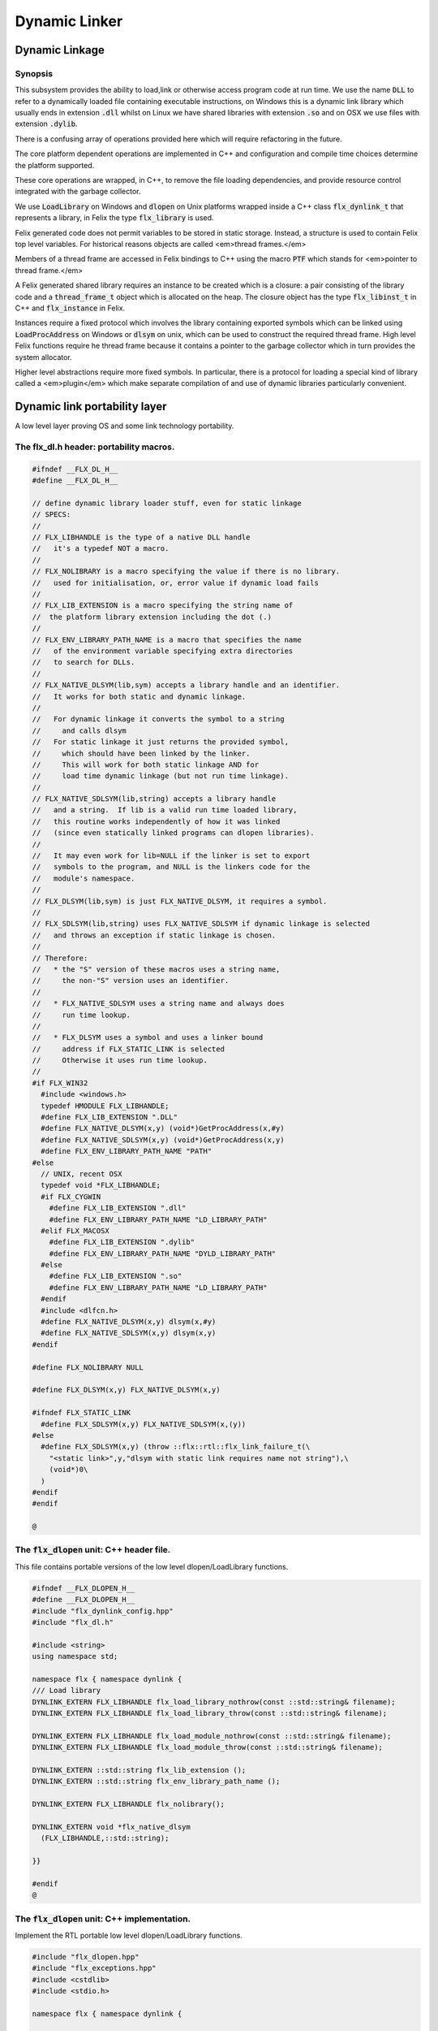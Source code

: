 
==============
Dynamic Linker
==============





Dynamic Linkage
===============


Synopsis
--------

This subsystem provides the ability to load,link or otherwise
access program code at run time. We use the name  :code:`DLL` to refer
to a dynamically loaded file containing executable instructions,
on Windows this is a dynamic link library which usually ends
in extension  :code:`.dll` whilst on Linux we have shared libraries
with extension  :code:`.so` and on OSX we use files with extension  :code:`.dylib`.

There is a confusing array of operations provided here which will
require refactoring in the future. 

The core platform dependent operations are implemented in C++
and configuration and compile time choices determine the
platform supported.

These core operations are wrapped, in C++, to remove the
file loading dependencies, and provide resource control
integrated with the garbage collector. 

We use  :code:`LoadLibrary` on Windows and  :code:`dlopen` on Unix platforms
wrapped inside a C++ class  :code:`flx_dynlink_t` that represents
a library, in Felix the type  :code:`flx_library` is used.

Felix generated code does not permit variables to be
stored in static storage. Instead, a structure is used
to contain Felix top level variables. For historical
reasons objects are called <em>thread frames.</em>

Members of a thread frame are accessed in Felix bindings
to C++ using the macro  :code:`PTF` which stands for <em>pointer
to thread frame.</em>

A Felix generated shared library requires an instance to be 
created which is a closure: a pair consisting of the library code
and a  :code:`thread_frame_t` object which is allocated on the heap.
The closure object has the type  :code:`flx_libinst_t` in C++
and  :code:`flx_instance` in Felix.

Instances require a fixed protocol which involves
the library containing exported symbols which can
be linked using  :code:`LoadProcAddress` on Windows
or  :code:`dlsym` on unix, which can be used to construct
the required thread frame. High level Felix functions
require he thread frame because it contains a pointer
to the garbage collector which in turn provides the
system allocator.

Higher level abstractions require more fixed
symbols. In particular, there is a protocol
for loading a special kind of library 
called a <em>plugin</em> which make separate
compilation of and use of dynamic libraries
particularly convenient.


Dynamic link portability layer
==============================

A low level layer proving OS and some link technology
portability.

The flx_dl.h header: portability macros.
----------------------------------------


.. code-block:: c

   #ifndef __FLX_DL_H__
   #define __FLX_DL_H__
   
   // define dynamic library loader stuff, even for static linkage
   // SPECS:
   //
   // FLX_LIBHANDLE is the type of a native DLL handle
   //   it's a typedef NOT a macro.
   //
   // FLX_NOLIBRARY is a macro specifying the value if there is no library.
   //   used for initialisation, or, error value if dynamic load fails
   //
   // FLX_LIB_EXTENSION is a macro specifying the string name of
   //  the platform library extension including the dot (.)
   //
   // FLX_ENV_LIBRARY_PATH_NAME is a macro that specifies the name
   //   of the environment variable specifying extra directories
   //   to search for DLLs.
   //
   // FLX_NATIVE_DLSYM(lib,sym) accepts a library handle and an identifier.
   //   It works for both static and dynamic linkage.
   //
   //   For dynamic linkage it converts the symbol to a string
   //     and calls dlsym
   //   For static linkage it just returns the provided symbol,
   //     which should have been linked by the linker.
   //     This will work for both static linkage AND for
   //     load time dynamic linkage (but not run time linkage).
   //
   // FLX_NATIVE_SDLSYM(lib,string) accepts a library handle
   //   and a string.  If lib is a valid run time loaded library,
   //   this routine works independently of how it was linked
   //   (since even statically linked programs can dlopen libraries).
   //
   //   It may even work for lib=NULL if the linker is set to export
   //   symbols to the program, and NULL is the linkers code for the
   //   module's namespace.
   //
   // FLX_DLSYM(lib,sym) is just FLX_NATIVE_DLSYM, it requires a symbol.
   //
   // FLX_SDLSYM(lib,string) uses FLX_NATIVE_SDLSYM if dynamic linkage is selected 
   //   and throws an exception if static linkage is chosen.
   //
   // Therefore: 
   //   * the "S" version of these macros uses a string name,
   //     the non-"S" version uses an identifier.
   //
   //   * FLX_NATIVE_SDLSYM uses a string name and always does
   //     run time lookup.
   //
   //   * FLX_DLSYM uses a symbol and uses a linker bound
   //     address if FLX_STATIC_LINK is selected
   //     Otherwise it uses run time lookup.
   //
   #if FLX_WIN32
     #include <windows.h>
     typedef HMODULE FLX_LIBHANDLE;
     #define FLX_LIB_EXTENSION ".DLL"
     #define FLX_NATIVE_DLSYM(x,y) (void*)GetProcAddress(x,#y)
     #define FLX_NATIVE_SDLSYM(x,y) (void*)GetProcAddress(x,y)
     #define FLX_ENV_LIBRARY_PATH_NAME "PATH"
   #else
     // UNIX, recent OSX
     typedef void *FLX_LIBHANDLE;
     #if FLX_CYGWIN
       #define FLX_LIB_EXTENSION ".dll"
       #define FLX_ENV_LIBRARY_PATH_NAME "LD_LIBRARY_PATH"
     #elif FLX_MACOSX
       #define FLX_LIB_EXTENSION ".dylib"
       #define FLX_ENV_LIBRARY_PATH_NAME "DYLD_LIBRARY_PATH"
     #else
       #define FLX_LIB_EXTENSION ".so"
       #define FLX_ENV_LIBRARY_PATH_NAME "LD_LIBRARY_PATH"
     #endif
     #include <dlfcn.h>
     #define FLX_NATIVE_DLSYM(x,y) dlsym(x,#y)
     #define FLX_NATIVE_SDLSYM(x,y) dlsym(x,y)
   #endif
   
   #define FLX_NOLIBRARY NULL
   
   #define FLX_DLSYM(x,y) FLX_NATIVE_DLSYM(x,y)
   
   #ifndef FLX_STATIC_LINK
     #define FLX_SDLSYM(x,y) FLX_NATIVE_SDLSYM(x,(y))
   #else
     #define FLX_SDLSYM(x,y) (throw ::flx::rtl::flx_link_failure_t(\
       "<static link>",y,"dlsym with static link requires name not string"),\
       (void*)0\
     )
   #endif
   #endif
   
   @
   
   

The  :code:`flx_dlopen` unit: C++ header file.
----------------------------------------------

This file contains portable versions of the low
level dlopen/LoadLibrary functions.


.. code-block:: cpp

   #ifndef __FLX_DLOPEN_H__
   #define __FLX_DLOPEN_H__
   #include "flx_dynlink_config.hpp"
   #include "flx_dl.h"
   
   #include <string>
   using namespace std;
   
   namespace flx { namespace dynlink {
   /// Load library
   DYNLINK_EXTERN FLX_LIBHANDLE flx_load_library_nothrow(const ::std::string& filename);
   DYNLINK_EXTERN FLX_LIBHANDLE flx_load_library_throw(const ::std::string& filename);
   
   DYNLINK_EXTERN FLX_LIBHANDLE flx_load_module_nothrow(const ::std::string& filename); 
   DYNLINK_EXTERN FLX_LIBHANDLE flx_load_module_throw(const ::std::string& filename); 
   
   DYNLINK_EXTERN ::std::string flx_lib_extension ();
   DYNLINK_EXTERN ::std::string flx_env_library_path_name ();
   
   DYNLINK_EXTERN FLX_LIBHANDLE flx_nolibrary();
   
   DYNLINK_EXTERN void *flx_native_dlsym
     (FLX_LIBHANDLE,::std::string);
   
   }}
   
   #endif
   @
   

The  :code:`flx_dlopen` unit: C++ implementation.
-------------------------------------------------

Implement the RTL portable low level dlopen/LoadLibrary functions.

.. code-block:: cpp

   #include "flx_dlopen.hpp"
   #include "flx_exceptions.hpp"
   #include <cstdlib>
   #include <stdio.h>
   
   namespace flx { namespace dynlink {
   
   FLX_LIBHANDLE
   flx_load_library_nothrow(const std::string& filename)
   {
     FLX_LIBHANDLE library = FLX_NOLIBRARY;
     if (::std::getenv("FLX_SHELL_ECHO")!=(char*)0)
       fprintf(stderr,"[load_library] %s\n", filename.c_str());
   #if FLX_WIN32
     // stop windows showing err dialogues, ignoring error code.
     (void)SetErrorMode(SEM_NOOPENFILEERRORBOX);
     library = LoadLibrary(filename.c_str());
   #else
       library = dlopen(filename.c_str(),RTLD_NOW | RTLD_LOCAL);
   #endif
     return library;
   }
   
   FLX_LIBHANDLE
   flx_load_library_throw(const ::std::string& filename)
   {
     FLX_LIBHANDLE library = flx_load_library_nothrow(filename);
     if(library == FLX_NOLIBRARY)
       throw ::flx::rtl::flx_link_failure_t(filename,"LoadLibrary/dlopen","Cannot find dll/shared library");
     return library;
   }
   
   FLX_LIBHANDLE
   flx_load_module_nothrow(const ::std::string& filename)
   {
     return flx_load_library_nothrow(filename + FLX_LIB_EXTENSION);
   }
   
   FLX_LIBHANDLE
   flx_load_module_throw(const ::std::string& filename)
   {
     return flx_load_library_throw(filename + FLX_LIB_EXTENSION);
   }
   
   ::std::string flx_lib_extension () { return FLX_LIB_EXTENSION; }
   ::std::string flx_env_library_path_name () { return FLX_ENV_LIBRARY_PATH_NAME; }
   
   FLX_LIBHANDLE flx_nolibrary() { return FLX_NOLIBRARY; }
   
   void *flx_native_dlsym(FLX_LIBHANDLE lib, ::std::string symname)
   {
     return FLX_NATIVE_DLSYM(lib,symname.c_str());
   }
   
   }} // namespaces
   @
   

Felix level dynamic loader system
=================================

This is a higher level loader which is primarily designed
for loading Felix programs machined as libraries, but it can
also be used for high level libraries such as plugins.

The core concept is based on Windows 3.1, in which the library
is read only program code, and requires an data frame to
execute. Unlike C style libraries, mutable data is not permitted
in libraries. Instead, the library must provide a function to
create a heap allocated data frame to store global data.

Hence, after loading, one or more instances of the library
can be created by combining the code API with a data frame.
Felix calls this data frame the <em>thread frame</em>.

Since each client of a library create their own instance
of the library, the global variables of the client do
not interfere.

The type  :code:`flx_dynlink_t` represents a library, whereas
the type  :code:`flx_libinst_t` represents a pair consisting
of the library together with a data frame. This provides
a single entity from which to dispatch function calls
which may interact by per instance data without clobbering
an independent client's use of the library.

Except in special circumstances Felix demands all code
be reentrant and in particular mutable global variables
are not allowed at the C level.

The special circumstances are dictated by poor quality
API's including Posix signals and of course the 
notorious  :code:`errno`.


.. code-block:: cpp

   #ifndef __FLX_DYNLINK_H__
   #define __FLX_DYNLINK_H__
   #include "flx_rtl.hpp"
   #include "flx_gc.hpp"
   #include "flx_dl.h"
   #include "flx_dlopen.hpp"
   #include "flx_exceptions.hpp"
   #include "flx_continuation.hpp"
   
   #include <string>
   
   namespace flx { namespace dynlink {
   
   struct DYNLINK_EXTERN flx_dynlink_t;
   struct DYNLINK_EXTERN flx_libinst_t;
   
   
   /// frame creators.
   typedef void *(*thread_frame_creator_t)
   (
     ::flx::gc::generic::gc_profile_t*
   );
   
   /// library initialisation routine.
   typedef ::flx::rtl::con_t *(*start_t)
   (
     void*,
     int,
     char **,
     FILE*,
     FILE*,
     FILE*
   
   );
   
   typedef ::flx::rtl::con_t *(*main_t)(void*);
   
   /// dynamic object loader.
   struct DYNLINK_EXTERN flx_dynlink_t
   {
     // filename of library used for dynamic linkage
     ::std::string filename;
   
     // modulename of library
     // usually filename without path prefix or extension
     ::std::string modulename;
   
     // OS specific handle refering to the library if one is loaded
     // undefine otherwise
     FLX_LIBHANDLE library;
   
     // Felix specific entry point used to create thread frame.
     // Typically this function allocates the thread frame as a C++
     // object, calling its contructor.
     // A library together with a thread frame is known as an instance
     // of the library.
     thread_frame_creator_t thread_frame_creator;
   
     // Felix specific entry point used to initialise thread frame
     // Morally equivalent to the body of a C++ constructor,
     // this calls the libraries initialisation routine.
     // If the library is meant to be a program, this routine
     // often contains the program code.
     start_t start_sym;
   
     // A separate mainline, morally equivalent to C main() function.
     // Intended to be called after the start routine has completed.
     main_t main_sym;
   
     // Allow a default initialised default object refering to no library.
     flx_dynlink_t(bool debug);
   
     // set static link data into an empty dynlink object.
     void static_link(
       ::std::string modulename,
       thread_frame_creator_t thread_frame_creator,
       start_t start_sym,
       main_t main_sym);
   
   
     // initialise for static link
     // equivalent to default object followed by call to static_link method
     flx_dynlink_t(
       ::std::string modulename,
       thread_frame_creator_t thread_frame_creator,
       start_t start_sym,
       main_t main_sym,
       bool debug
     ) throw(::flx::rtl::flx_link_failure_t);
   
     // dynamic link library from filename and module name
     void dynamic_link_with_modulename(
        const ::std::string& filename, 
        const ::std::string& modulename) throw(::flx::rtl::flx_link_failure_t);
   
     // With this variant the module name is calculated from the filename.
     void dynamic_link(const ::std::string& filename) throw(::flx::rtl::flx_link_failure_t);
   
     virtual ~flx_dynlink_t();
   
     bool debug;
   
   
   private:
     void unlink(); // implementation of destructor only
     flx_dynlink_t(flx_dynlink_t const&); // uncopyable
     void operator=(flx_dynlink_t const&); // uncopyable
   };
   
   /// Thread Frame Initialisation.
   
   struct DYNLINK_EXTERN flx_libinst_t
   {
     void *thread_frame;
     ::flx::rtl::con_t *start_proc;
     ::flx::rtl::con_t *main_proc;
     flx_dynlink_t *lib;
     ::flx::gc::generic::gc_profile_t *gcp;
     bool debug;
   
     void create
     (
       flx_dynlink_t *lib_a,
       ::flx::gc::generic::gc_profile_t *gcp_a,
       int argc,
       char **argv,
       FILE *stdin_,
       FILE *stdout_,
       FILE *stderr_,
       bool debug_
     );
   
     void destroy ();
   
     ::flx::rtl::con_t *bind_proc(void *fn, void *data);
     virtual ~flx_libinst_t();
     flx_libinst_t(bool debug);
   
   private:
     flx_libinst_t(flx_libinst_t const&);
     void operator=(flx_libinst_t const&);
   };
   
   DYNLINK_EXTERN extern ::flx::gc::generic::gc_shape_t flx_dynlink_ptr_map;
   DYNLINK_EXTERN extern ::flx::gc::generic::gc_shape_t flx_libinst_ptr_map;
   
   }} // namespaces
   #endif
   

The  :code:`flx_dynlink` unit:  :code:`flx_dynlink_t` class implementation.
---------------------------------------------------------------------------


.. code-block:: cpp

   #include "flx_dynlink.hpp"
   #include "flx_strutil.hpp"
   #include <stdio.h>
   #include <cstring>
   #include <cstdlib>
   #include <stddef.h>
   
   namespace flx { namespace dynlink {
   
   flx_dynlink_t::flx_dynlink_t(flx_dynlink_t const&) {} // no copy hack
   void flx_dynlink_t::operator=(flx_dynlink_t const&) {} // no copy hack
   
   flx_dynlink_t::flx_dynlink_t(bool debug_):
     filename(""),
     modulename(""),
     library(0),
     thread_frame_creator(NULL),
     start_sym(NULL),
     main_sym(NULL),
     debug(debug_)
   {}
   
   flx_dynlink_t::flx_dynlink_t(
     ::std::string modulename_a,
     thread_frame_creator_t thread_frame_creator,
     start_t start_sym,
     main_t main_sym, 
     bool debug_
     ) throw(::flx::rtl::flx_link_failure_t)
   :
     modulename (modulename_a),
     library(0),
     thread_frame_creator(thread_frame_creator),
     start_sym(start_sym),
     main_sym(main_sym),
     debug(debug_)
   {
     if(!thread_frame_creator)
       throw ::flx::rtl::flx_link_failure_t("<static link>","dlsym","create_thread_frame");
   
     if(!start_sym)
       throw ::flx::rtl::flx_link_failure_t("<static link>","dlsym","flx_start");
   }
   
   void flx_dynlink_t::static_link (
     ::std::string modulename,
     thread_frame_creator_t thread_frame_creator,
     start_t start_sym,
     main_t main_sym
   )
   {
     this->modulename = modulename;
     this->thread_frame_creator = thread_frame_creator;
     this->start_sym = start_sym;
     this->main_sym = main_sym;
   }
   
   
   void flx_dynlink_t::dynamic_link_with_modulename(const ::std::string& filename_a, const ::std::string& modulename_a) throw(::flx::rtl::flx_link_failure_t)
   {
     filename = filename_a;
     modulename = modulename_a;
     library = flx_load_library_throw(filename);
     //fprintf(stderr,"File %s dlopened at %p ok\n",fname.c_str(),library);
   
     thread_frame_creator = (thread_frame_creator_t)
       FLX_NATIVE_SDLSYM(library,(modulename+"_create_thread_frame").c_str());
     if(!thread_frame_creator)
       throw ::flx::rtl::flx_link_failure_t(filename,"dlsym",modulename+"_create_thread_frame");
   
     if (debug)
       fprintf(stderr,"[dynlink:dynamic_link] Thread frame creator found at %p\n",thread_frame_creator);
   
     start_sym = (start_t)FLX_NATIVE_SDLSYM(library,(modulename+"_flx_start").c_str());
     if (debug)
       fprintf(stderr,"[dynlink:dynamic_link] Start symbol = %p\n",start_sym);
     if(!start_sym)
       throw ::flx::rtl::flx_link_failure_t(filename,"dlsym",modulename+"_flx_start");
   
     main_sym = (main_t)FLX_NATIVE_SDLSYM(library,"flx_main");
   
     if(debug) 
       fprintf(stderr,"[dynlink:dynamic_link] main symbol = %p\n",main_sym);
   
   }
   
   void flx_dynlink_t::dynamic_link(const ::std::string& filename_a) throw(::flx::rtl::flx_link_failure_t)
   {
     string mname = ::flx::rtl::strutil::filename_to_modulename (filename_a);
     dynamic_link_with_modulename(filename_a,mname);
   }
   
   // dont actually unload libraries
   // it doesn't work right in C/C++
   // can leave dangling references
   // impossible to manage properly
   void flx_dynlink_t::unlink()
   {
       //fprintf(stderr,"closing library\n");
   //#if FLX_WIN32 || FLX_CYGWIN
   #if FLX_WIN32
       //FreeLibrary(library);
   #else
       //dlclose(library);
   #endif
   }
   
   flx_dynlink_t::~flx_dynlink_t() { 
     // fprintf(stderr, "Library %p of module '%s' file '%s' destroyed\n", this, 
     // modulename.c_str(), filename.c_str()
     // ); 
   }
   @
   

The  :code:`flx_dynlink` unit:  :code:`flx_libinst_t` class implementation.
---------------------------------------------------------------------------


.. code-block:: cpp

   
   // ************************************************
   // libinst
   // ************************************************
   
   flx_libinst_t::~flx_libinst_t() {
     // fprintf(stderr, "Library instance %p of library %p destroyed\n",this,lib);
   }
   flx_libinst_t::flx_libinst_t(bool debug_) :
     thread_frame (NULL),
     start_proc (NULL),
     main_proc (NULL),
     lib (NULL),
     gcp(NULL),
     debug(debug_)
   {}
   
   flx_libinst_t::flx_libinst_t(flx_libinst_t const&){}
   void flx_libinst_t::operator=(flx_libinst_t const&){}
   
   void flx_libinst_t::create
   (
     flx_dynlink_t *lib_a,
     flx::gc::generic::gc_profile_t *gcp_a,
     int argc,
     char **argv,
     FILE *stdin_,
     FILE *stdout_,
     FILE *stderr_,
     bool debug_
   )
   {
     lib = lib_a;
     gcp = gcp_a;
     debug = debug_;
     if (debug)
       fprintf(stderr,"[libinst:create] Creating instance for library %p->'%s'\n",lib, lib->filename.c_str());
     if (debug)
       fprintf(stderr, "[libinst:create] Creating thread frame\n");
     thread_frame = lib->thread_frame_creator( gcp);
     if (debug)
       fprintf(stderr, "[libinst:create] thread frame CREATED %p\n", thread_frame);
     if (debug)
       fprintf(stderr, "[libinst:create] CREATING start_proc by running start_sym %p\n", lib->start_sym);
     try {
       start_proc = lib->start_sym(thread_frame, argc, argv, stdin_,stdout_,stderr_);
     }
     catch (::flx::rtl::con_t *p) {
       if (debug)
       fprintf(stderr, 
          "[lininst::create] setting start_proc to continuation %p thrown by start_sym %p\n",
          p,lib->start_sym);
       start_proc = p;
     }
   
     if (debug)
       fprintf(stderr, "[libinst:create] start_proc CREATED %p\n", start_proc);
     if (debug)
       fprintf(stderr, "[libinst:create] CREATING main_proc by running main_sym %p\n", lib->main_sym);
     main_proc = lib->main_sym?lib->main_sym(thread_frame):0;
     if (debug)
       fprintf(stderr, "[libinst:create] main_proc CREATED %p\n", main_proc);
   }
   
   ::flx::rtl::con_t *flx_libinst_t::bind_proc(void *fn, void *data) {
     typedef ::flx::rtl::con_t *(*binder_t)(void *,void*);
     return ((binder_t)fn)(thread_frame,data);
   }
   
   // ********************************************************
   // OFFSETS for flx_dynlink_t
   // ********************************************************
   FLX_FINALISER(flx_dynlink_t)
   ::flx::gc::generic::gc_shape_t flx_dynlink_ptr_map = {
     NULL,
     "dynlink::flx_dynlink_t",
     1,sizeof(flx_dynlink_t),
     flx_dynlink_t_finaliser, 
     0, // fcops 
     0, // private data
     0, // scanner
     ::flx::gc::generic::tblit<flx_dynlink_t>, // encoder
     ::flx::gc::generic::tunblit<flx_dynlink_t>,  // decoder
     ::flx::gc::generic::gc_flags_default, // flags
     0UL, 0UL
   };
   
   
   // ********************************************************
   // OFFSETS for flx_libinst 
   // ********************************************************
   static const std::size_t flx_libinst_offsets[4]={
       offsetof(flx_libinst_t,thread_frame),
       offsetof(flx_libinst_t,start_proc),
       offsetof(flx_libinst_t,main_proc),
       offsetof(flx_libinst_t,lib)
   };
   FLX_FINALISER(flx_libinst_t)
   static ::flx::gc::generic::offset_data_t const flx_libinst_offset_data = { 4, flx_libinst_offsets };
   ::flx::gc::generic::gc_shape_t flx_libinst_ptr_map = {
     &flx_dynlink_ptr_map,
     "dynlink::flx_libinst",
     1,sizeof(flx_libinst_t),
     flx_libinst_t_finaliser, 
     0, // fcops
     &flx_libinst_offset_data,
     ::flx::gc::generic::scan_by_offsets,
     ::flx::gc::generic::tblit<flx_libinst_t>,::flx::gc::generic::tunblit<flx_libinst_t>, 
     ::flx::gc::generic::gc_flags_default,
     0UL, 0UL
   };
   
   }} // namespaces
   @
   

The dynamic link library binding  :code:`Dynlink`
=================================================


.. code-block:: felix

   class Dynlink
   {

C++ support package.
--------------------


.. code-block:: felix

     requires package "flx_dynlink";
   

Error handling.
---------------

The current version of the library requires dynamic link attempts
to succeed. If they fail an exception is thrown which aborts
the program unless specifically caught. In future, we may
provide an interface based on option types which enforces
user level error checking as well.

.. code-block:: felix

     //$ Exception thrown if dynamic linkage fails.
     type flx_link_failure_t = "::flx::rtl::flx_link_failure_t";
   
     //$ Constructor for dynamic linkage exception.
     ctor flx_link_failure_t : string * string * string = "::flx::rtl::flx_link_failure_t($1,$2,$3)";
   
     //$ Extractors.
     fun filename : flx_link_failure_t -> string = "$1.filename";
     fun operation : flx_link_failure_t -> string = "$1.operation";
     fun what : flx_link_failure_t -> string = "$1.what";
   
     //$ Delete returned exception.
     proc delete : cptr[flx_link_failure_t] = "delete $1;";
   
     //$ This doesn't belong here but it will do for now
     fun get_debug_driver_flag : 1 -> bool = "PTF gcp->debug_driver" requires property "needs_gc"; 
   

Library handle  :code:`flx_library`
-----------------------------------

A platform independent handle which can refer to a dynamic
link library object. Operations in this category are universal
and apply to all dynamic link libraries, whether or not they
were generated by Felix.

.. code-block:: felix

     //$ Type of a DLL (dynamic link library) object.
     _gc_pointer type flx_library = "::flx::dynlink::flx_dynlink_t*";
   

Constructor for  :code:`flx_library</code>: <code>create_library_handle`
------------------------------------------------------------------------

The constructor makes an unpopulated library handle
not associated with any particular DLL.

.. code-block:: felix

     //$ Create a fresh DLL object.
     fun create_library_handle: bool ->flx_library=
       "new(*PTF gcp, ::flx::dynlink::flx_dynlink_ptr_map, false) ::flx::dynlink::flx_dynlink_t($1)";
   

Load a library  :code:`dlopen`
------------------------------

This procedure associates a library handle with a particular
file name and also attempts to load the library.

.. code-block:: felix

     //$ Link a DLL using given filename.
     //$ May throw flx_link_failure_t.
     proc dlopen:flx_library * string = "$1->dynamic_link($2);";
   
     //$ Link a DLL using given filename and modulename.
     //$ May throw flx_link_failure_t.
     proc modopen:flx_library * string * string = 
       "$1->dynamic_link_with_modulename($2, $3);"
     ;
   
      //$ Link static 
     proc set_entry_points : flx_library * string * address * address =
       "$1->static_link($2,(::flx::dynlink::thread_frame_creator_t)$3, (::flx::dynlink::start_t)$4, NULL);"
     ;
   

Load a library from registry  :code:`regopen`
---------------------------------------------

Given a registry, simulate dynamic linkage.

.. code-block:: felix

     typedef module_dictionary_t = StrDict::strdict[address];
     typedef registry_t = StrDict::strdict[module_dictionary_t];
     fun get_module_registry_address_address: 1 -> &&registry_t = 
       "(void****)(void*)&(PTF gcp->collector->module_registry)"
       requires property "needs_gc";
   
     // severe hackery: if the registry isn't initialised,
     // create one, store its address in the GC object, and make
     // it a root so the GC scans it: the GC isn't owned by itself,
     // but the registry is owned by the GC.
     gen get_module_registry  () :registry_t = {
       var ppregistry : &&registry_t = #get_module_registry_address_address;
       var pregistry : &registry_t = *ppregistry;
       if C_hack::isNULL (pregistry) do
         pregistry = new (StrDict::strdict[module_dictionary_t] ());
         ppregistry <- pregistry;
         Gc::add_root (C_hack::cast[address] (pregistry));
       done
       return *pregistry;
     }
   
     noinline proc regopen (registry:registry_t) (lib:flx_library, modulename:string)
     {
        //println$ "regopen " + modulename;
        var mod = StrDict::get registry modulename;
        match mod with
        | #None => 
          //println$ "Not in registry, using dlopen for " + modulename;
          modopen$ lib, modulename+#Filename::dynamic_library_extension, modulename;
        | Some dict =>
          //println$ "Found module "+modulename+" in registry"; 
          var tfc = dict.get_dflt (modulename+"_create_thread_frame", NULL);
          //println$ "Thread frame creator = " + str tfc;
          if tfc == NULL do
            raise$ flx_link_failure_t(modulename,"regopen","Cannot find symbol " + modulename+"_create_thread_frame in module registry for " + modulename);
          done
          var start_sym = dict.get_dflt (modulename+"_flx_start",NULL);
          if start_sym == NULL do
            raise$ flx_link_failure_t(modulename,"regopen","Cannot find symbol " + modulename+"_flx_start in module registry for "+modulename);
          done
          //println$ "Start symbol = " + str start_sym;
          set_entry_points$ lib,modulename,tfc, start_sym;
        endmatch;
     }
   

Get the filename associated with a library handle:  :code:`filename`
--------------------------------------------------------------------


.. code-block:: felix

     //$ Get the filename of a DLL.
     fun filename : flx_library -> string = "$1->filename";
   
     //$ Get the modulename of a DLL.
     fun modulename : flx_library -> string = "$1->modulename";
   
     //$ Get the threadframe creator function
     fun get_thread_frame_creator_as_address: flx_library -> address  = "(void*)$1->thread_frame_creator";
   
     //$ Get start function
     fun get_start_as_address: flx_library -> address  = "(void*)$1->start_sym";
   
     noinline proc add_symbol  (modulename:string, symbolname:string, adr:address)
     {
        //println$ "add symbol " + symbolname + " to module " + modulename+ " value " + str adr;
        var registry = #Dynlink::get_module_registry;
        var mod = #{
          match get registry modulename with
          | #None =>
             var mod = #strdict[address];
             add registry modulename mod;
             return mod;
          | Some dict => return dict;
          endmatch;
        };
        mod.add symbolname adr;
     }
   
   

Unlink a dll :  :code:`dlclose`.
--------------------------------

This routine reduces the reference count of a library handle
by one, and if it drops to zero unloads the library at the
OS level.

References counts are increase by one when instances are created.
The initial  :code:`dlopen` sets the reference count to 1.

Unlinking clears the association of the handle with the filename
and tells the platform linker to unlink the library.
However this does not necessarily unload the library because
the platform linker may also reference count the library,
and the user may link the same DLL twice using distinct
library handles.

Because of the badly designed structure of C programs,
unloading a library physically is not safe and cannot
be made safe. Even with tight control of library code
generation, it is very hard to ensure there are no references
left to a library. References include pointers to functions,
vtables, rtti objects, strings, other constants, and sometimes
even variables.

.. code-block:: felix

     //$ Unlink a DLL.
     //$ Unsafe! Use with extreme caution.
     //$ May cause pointers into the DLL code segment to dangle.
     proc dlclose:flx_library = "$1->unlink();";
   

Get the address of an exported symbol:  :code:`dlsym`
-----------------------------------------------------

This routine takes a library and a string argument
and tries to find the value associated with the string
in the library symbol table, using  :code:`GetProcAddress`
on Windows or  :code:`dlsym` on Unix. This action is independent
of whether the calling program was linked dynamically
or statically.

For functions, this operator returns a function
pointer. For variables, it returns the address of the variable.
DO not forget the extra dereference requires if the variable
is itself a pointer.

.. code-block:: felix

     //$ Find raw address of a symbol in a DLL.
     //$ This function now ALWAYS does a dlsym
     //$ (or Windows equivalent)
     //$ even for static linkage: after all 
     //$ statically linked executables can still
     //$ load DLLs at run time.
     fun raw_dlsym:flx_library * string->address =
         "FLX_NATIVE_SDLSYM($1->library,$2.c_str())";
   
     noinline fun find_sym(lib:flx_library, sym:string) : address =
     {
       if lib.filename == "" do
         var reg = #get_module_registry;
         match reg.get lib.modulename with
         | #None => return NULL;
         | Some dict =>
           match dict.get sym with
           | #None => return NULL;
           | Some sym => return sym;
           endmatch;
         endmatch; 
       else 
         return raw_dlsym (lib,sym);
       done
     }
   

Library instance type  :code:`flx_instance`
-------------------------------------------

A library instance is a closure consisting of the
library code, represent by a library handle, 
together with a pointer to an instance of the
libraries thread frame. Operations in this category
only work with Felix generated library objects.

.. code-block:: felix

     //$ Type of a DLL (dynamic link library) instance.
     //$ Conceptually this is a pair consisting of
     //$ a library object and a global data frame object.
     _gc_pointer type flx_instance = "::flx::dynlink::flx_libinst_t*";
   

Library instance constructor  :code:`create_instance_handle`
------------------------------------------------------------

Create a new library instance handle unassociated with any
library or thread frame.

.. code-block:: felix

     //$ Create a fresh DLL instance object.
     fun create_instance_handle: bool->flx_instance=
       "new(*PTF gcp, ::flx::dynlink::flx_libinst_ptr_map, false) ::flx::dynlink::flx_libinst_t($1)";
   

Create a library instance from a library:  :code:`create`
---------------------------------------------------------

This procedure creates a thread frame from a library,
initialises it, and sets the given library instance
with the library handle and thread frame.
The instance handle should not already be associated with a library
or thread frame.

.. code-block:: felix

     //$ Create a DLL instance from a DLL.
     //$ This is a procedure, so maybe the caller is too
     //$ which means the thread frame must be available.
     proc create: flx_library * flx_instance =
       "$2->create($1,PTF gcp,PTF argc,PTF argv,PTF flx_stdin, PTF flx_stdout, PTF flx_stderr, false);" 
       requires property "needs_gc"
     ;
   
     proc create_with_args: flx_library * flx_instance * int * + (+char) =
       "$2->create($1,PTF gcp,$3,$4,PTF flx_stdin, PTF flx_stdout, PTF flx_stderr, false);" 
       requires property "needs_gc"
     ;
   
     proc create_with_args (lib:flx_library, inst:flx_instance, args:list[string])
     {
       // convert list to a varray of strings
       var a = varray args; 
   
       // now convert to varray of char pointers
       gen myget(i:size)=>a.i.cstr; 
       var x = varray[+char] (a.len,a.len,myget); 
       create_with_args (lib,inst,x.len.int,x.stl_begin);
     }
   
   

Get the filename from an instance  :code:`filename`.
----------------------------------------------------


.. code-block:: felix

     //$ Get the filename of a DLL from an instance of it.
     fun filename : flx_instance -> string = "::std::string($1->lib->filename)";
   

Get the startup procedure from an instance  :code:`filename`.
-------------------------------------------------------------

Felix generated libraries contain a symbol which is used
to initialise the thread frame. This initialisation is
in addition to that performed when the instance is created.
Typically the instance creation initialisation simply invokes
the C++ default constructor and sets a couple of critical
variables including a pointer to the garbage collector
and standard input/output streams.

The startup procedure we get here, on the other hand,
usually refers to the client program when using the
scripting model; the behaviour of the program is 
the observable side effects of this initialisation
procedure.

For plugin libraries, the initialisation procedure is used
to construct default values or initialise starting state.

The initialisation procedure is represent by a pointer
to a continuation object, type  :code:`cont`, which has to be run
by a scheduler after associating it with a fibre:
the procedure is <em>not</em> a C function.

.. code-block:: felix

     //$ Get the initialisation continuation of an instance.
     fun get_init: flx_instance -> cont = "$1->start_proc";
   

Get the library associated with an instance.
--------------------------------------------


.. code-block:: felix

     //$ Get the DLL associated with an instance.
     fun get_library: flx_instance -> flx_library = "$1->lib";
   

Get the thread frame associated with an instance.
-------------------------------------------------

Since we don't know the type of the thread frame here,
it is returned as a pure address.

.. code-block:: felix

     //$ Get the thread frame (global data object) of an instance.
     fun get_thread_frame: flx_instance -> address = "(void*)$1->thread_frame";
   

Convenience constructor for an instance  :code:`init_lib`
---------------------------------------------------------

This function creates a library handle and instance handle
and loads the library given a filename, all in one operation.
Then it runs the startup initialisation procedure.
Finally the instance is returned.

.. code-block:: felix

   
     //$ Create, link, and prepare a DLL instance from a modulename.
     //$ NOTE: libraries created here do not need to be roots
     // The code is never deleted (due to design issues with C).
     // If the library isn't reachable, you can't create an instance.
     // If an instance is created, it reaches the library.
     noinline gen prepare_lib(modulename:string):flx_instance = {
       var dlibrary = create_library_handle(get_debug_driver_flag());
       //Gc::add_root (C_hack::cast[address] library);
       var linstance =  create_instance_handle(get_debug_driver_flag());
       regopen #get_module_registry (dlibrary,modulename);
       create (dlibrary,linstance);
       return linstance;
     }
   
     //$ Create, link, and prepare a DLL instance from a modulename.
     noinline gen prepare_lib_with_args(modulename:string, args:list[string]):flx_instance = {
       var dlibrary = create_library_handle(get_debug_driver_flag());
       //Gc::add_root (C_hack::cast[address] library);
       var linstance =  create_instance_handle(get_debug_driver_flag());
       regopen #get_module_registry (dlibrary,modulename);
       create_with_args (dlibrary,linstance,args);
       return linstance;
     }
   
   
     //$ Create, link, and initialise a  DLL instance from a modulename.
     noinline gen init_lib(modulename:string):flx_instance = {
       var linstance = prepare_lib(modulename);
       var init = get_init linstance;
       Fibres::run init;
       return linstance;
     }
   
     //$ Create, link, and initialise a  DLL instance from a modulename.
     noinline gen init_lib_with_args(modulename:string, args:list[string]):flx_instance = {
       var linstance = prepare_lib_with_args(modulename,args);
       var init = get_init linstance;
       Fibres::run init;
       return linstance;
     }
   
   

Convenience to run a program  :code:`run_lib`
---------------------------------------------

This function does the same as  :code:`init_lib`.

.. code-block:: felix

     //$ Run a Felix program from a filename.
     proc run_lib(modulename:string)
     {
       var linstance = init_lib(modulename);
       C_hack::ignore(linstance);
     }
   
     // BUG: no return code!
     proc run_program(args:list[string])
     {
       match args with
       | Cons (h, t) =>
         var linstance = prepare_lib_with_args(h,t);
         var init = get_init linstance;
         Fibres::run init;
       | _ => ;
       endmatch;
     }
   
   

Checked version of  :code:`dlsym`
---------------------------------

This routine tries to find a symbol with the specified
name in an instance, if it is found, the resulting address
is cast to the specified type. It also prints a diagnostic
if the symbol cannot be found.

.. code-block:: felix

     //$ Find typed address of a symbol in a DLL.
     noinline fun flx_dlsym[T] (linst: flx_instance, sym:string) = {
       var dlibrary = Dynlink::get_library linst;
       var tf = Dynlink::get_thread_frame linst;
   //println$ "Trying to load symbol " + sym + " from library " + linst.filename;
       var raw_sym = Dynlink::find_sym$ dlibrary, sym;
       if isNULL raw_sym do
         eprintln$ "Unable to load symbol " + sym + " from library " + linst.filename;
         raise$ flx_link_failure_t(linst.filename,"dlsym","Cannot find symbol " + sym); 
       done
   //    eprintln$ "loaded symbol " + sym + " from library " + linst.filename + " address= " + str raw_sym;
       var typed_sym = C_hack::cast[T] raw_sym;
       return typed_sym, tf;
     }
   

Higher level wrappers for finding Felix functions.
==================================================

Here make a set of higher level wrappers for finding 
standard protocol Felix function in DLLs. These wrappers
create a closure by binding the C address of the constructor
for the Felix function class in C++ to the library instance,
and return that. 

Closures returned by these function can be invoked as normal
Felix functions and procedures. Whereas a function defined
in the current files binds to  the thread frame implicitly,
with a library the instance is required to supply the
thread frame. The closures returned by these wrappers
are bound to the libraries thread frame so they can
be invoked with the ordinary syntax.

Note that these operations are not type safe. If you get
the type wrong all hell will break loose. This is because
dlsym finds functions by their C names and C++ entities
use mangled names we cannot compute in a portable way.

.. code-block:: felix

     //$ Return a closure representing a symbol in a DLL instance
     //$ of a function of no arguments.
     noinline fun func0[R] (linst: flx_instance, sym:string) = {
       var s,tf= flx_dlsym[address --> R] (linst, sym);
       return fun () => s tf;
     }
   
     //$ Return a closure representing a symbol in a DLL instance
     //$ of a function of one argument.
     noinline fun func1[R,A0] (linst: flx_instance, sym:string) = {
       var s,tf= flx_dlsym[address * A0 --> R] (linst, sym);
       return fun (a0:A0) => s (tf, a0);
     }
   
     //$ Return a closure representing a symbol in a DLL instance
     //$ of a function of two arguments.
     noinline fun func2[R,A0,A1] (linst: flx_instance, sym:string) = {
       var s,tf= flx_dlsym[address * A0 * A1 --> R] (linst, sym);
       return fun (var a0:A0, var a1:A1) => s (tf, a0, a1);
     }
   
     //$ Return a closure representing a symbol in a DLL instance
     //$ of a procedure of no arguments.
     noinline fun proc0 (linst: flx_instance, sym:string) = {
       var s,tf= flx_dlsym[address --> void] (linst, sym);
       return proc () { s tf; };
     }
   
     //$ Return a closure representing a symbol in a DLL instance
     //$ of a procedure of one argument.
     noinline fun proc1[A0] (linst: flx_instance, sym:string) = {
       var s,tf= flx_dlsym[address * A0 --> void] (linst, sym);
       return proc (a0:A0) { s (tf, a0); };
     }
   
     //$ Return a closure representing a symbol in a DLL instance
     //$ of a procedure of two arguments.
     noinline fun proc2[A0,A1] (linst: flx_instance, sym:string) = {
       var s,tf= flx_dlsym[address * A0 * A1 --> void] (linst, sym);
       return proc (a0:A0,a1:A1) { s (tf, a0, a1); };
     }
   

Plugins.
========

A plugin is a special kind of DLL which supplies two
fixed entry points: a setup routine, which is called
to initialise the thread frame given a string argument,
and a single entry point which is subsequently called
and which typically returns an object type consisting
of a set of methods acting on the object state and
initialised thread frame context.

The setup routine typically take a string of configuration
parameters, extracts them with a parser, and stores them
in variables.

The current protocol is that the setup function must
be called "dllname_setup", the entry point name is passed
as a string. 

In order to accomodate static linking of plugins in the
future, the setup and entry point symbols would need to have
univerally unique names, since static linkage cannot work
with duplicate definitions, so the protocol will change
to require the library name as a prefix. Stay tuned.


.. code-block:: felix

     //$ Specialised routine(s) to load stylised plugin.
     //$ Two entry points:
     //$
     //$ setup: string -> int
     //$
     //$ is called to initialise the instance globals.
     //$
     //$ entry-point: arg -> iftype
     //$
     //$ is the primary entry point, typically an object factory, 
     //$ when called with an argument
     //$ of type arg_t it returns //$ an object of type iftype.
     //$
     //$ This function returns the object factory.
     //$ setup is called automatically with the supplied string.
     //$
     //$ There are 3 variants where the factory function accepts
     //$ 0, 1 and 2 arguments.
     noinline gen  load-plugin-func0[iftype] (
       dll-name: string,   // name of the DLL minus the extension
       setup-str: string="",  // string to pass to setup
       entry-point: string=""   // export name of factory function
     ) : unit -> iftype =
     {
       var entrypoint = if entry-point == "" then dll-name else entry-point;
       var linst = Dynlink::init_lib(dll-name);
       var sresult = Dynlink::func1[int,string] (linst, dll-name+"_setup") (setup-str);
       C_hack::ignore(sresult);
       if sresult != 0 call eprintln$ "[dynlink] Warning: Plugin Library " + dll-name + " set up returned " + str sresult;
       return Dynlink::func0[iftype] (linst, entrypoint);
     }
   
     noinline gen  load-plugin-func1[iftype, arg_t] (
       dll-name: string,   // name of the DLL minus the extension
       setup-str: string="",  // string to pass to setup
       entry-point: string=""   // export name of factory function
     ) : arg_t -> iftype =
     {
       var entrypoint = if entry-point == "" then dll-name else entry-point;
       var linst = Dynlink::init_lib(dll-name);
       var sresult = Dynlink::func1[int,string] (linst, dll-name+"_setup") (setup-str);
       C_hack::ignore(sresult);
       if sresult != 0 call eprintln$ "[dynlink] Warning: Plugin Library " + dll-name + " set up returned " + str sresult;
       return Dynlink::func1[iftype,arg_t] (linst, entrypoint);
     }
   
     noinline gen  load-plugin-func2[iftype, arg1_t, arg2_t] (
       dll-name: string,   // name of the DLL minus the extension
       setup-str: string="",  // string to pass to setup
       entry-point: string=""   // export name of factory function
     ) : arg1_t * arg2_t -> iftype =
     {
       var entrypoint = if entry-point == "" then dll-name else entry-point;
       var linst = Dynlink::init_lib(dll-name);
       var sresult = Dynlink::func1[int,string] (linst, dll-name+"_setup") (setup-str);
       C_hack::ignore(sresult);
       if sresult != 0 call eprintln$ "[dynlink] Warning: Plugin Library " + dll-name + " set up returned " + str sresult;
       return Dynlink::func2[iftype,arg1_t, arg2_t] (linst, entrypoint);
     }
   

Utilities and misc.
-------------------


.. code-block:: felix

   
     //$ Execute an address representing a top
     //$ level exported felix procedure's C wrapper,
     //$ this creates a 'read to run' continuation object
     //$ by both constructing the object using the thread
     //$ frame of the instance as an argument, and calling
     //$ it to fix a null return address and an arbitrary
     //$ client data pointer as arguments to the call method.
     fun bind_proc: flx_instance * address * address -> cont =
       "$1->bind_proc($2,$3)";
   
     //$ Get the OS dependent handle representing a loaded DLL.
     //$ Return as an address. 
     fun dlib_of : flx_library -> address = "(void*)$1->library";
   
     //$ Throw an exception indicating the failure to 
     //$ find a symbol in a DLL.
     proc dlsym_err:flx_library*string="""
       throw ::flx::rtl::flx_link_failure_t($1->filename,$2,"symbol not found");
     """;
   
     //$ Run a procedure represented by a string name with
     //$ given thread frame.
     noinline proc run_proc (linstance:flx_instance, p: string, data: address)
     {
       var lib = get_library linstance;
       var sym = find_sym(lib, p);
       if isNULL(sym) call dlsym_err(lib,p);
       var f = bind_proc(linstance, sym, data);
       run f;
     }
   
   
   }
   
   

Dynamic Linkage support
=======================



.. code-block:: cpp

   #ifndef __FLX_DYNLINK_CONFIG_H__
   #define __FLX_DYNLINK_CONFIG_H__
   #include "flx_rtl_config.hpp"
   #ifdef BUILD_DYNLINK
   #define DYNLINK_EXTERN FLX_EXPORT
   #else
   #define DYNLINK_EXTERN FLX_IMPORT
   #endif
   #endif
   @
   

.. code-block:: text

   Name: dl
   Description: dynamic loading support
   includes: '<dlfcn.h>'
   requires_dlibs: -ldl
   requires_slibs: -ldl
   @
   

.. code-block:: text

   Name: dl
   Description: dynamic loading support
   includes: '<dlfcn.h>'
   @
   

.. code-block:: text

   Name: dl
   Description: dynamic loading support
   @
   

.. code-block:: text

   Name: flx_dynlink
   Description: Felix Dynamic loading support
   provides_dlib: -lflx_dynlink_dynamic
   provides_slib: -lflx_dynlink_static
   Requires: dl flx_exceptions flx_gc flx_strutil 
   library: flx_dynlink
   includes: '"flx_dynlink.hpp"'
   macros: BUILD_DYNLINK
   srcdir: src/dynlink
   src: .*\.cpp
   @
   

.. code-block:: text

   Name: flx_dynlink
   Description: Felix Dynamic loading support
   provides_dlib: /DEFAULTLIB:flx_dynlink_dynamic
   provides_slib: /DEFAULTLIB:flx_dynlink_static
   Requires: dl flx_exceptions flx_gc flx_strutil
   library: flx_dynlink
   includes: '"flx_dynlink.hpp"'
   macros: BUILD_DYNLINK
   srcdir: src/dynlink
   src: .*\.cpp
   @
   

.. code-block:: python

   import fbuild
   from fbuild.path import Path
   from fbuild.record import Record
   from fbuild.builders.file import copy
   from fbuild.functools import call
   
   import buildsystem
   
   # ------------------------------------------------------------------------------
   
   def build_runtime(phase):
       print('[fbuild] [rtl] build dynlink')
       path = Path(phase.ctx.buildroot/'share'/'src/dynlink')
   
       srcs = [f for f in Path.glob(path / '*.cpp')]
       includes = [phase.ctx.buildroot / 'host/lib/rtl', phase.ctx.buildroot / 'share/lib/rtl']
       macros = ['BUILD_DYNLINK']
       libs = [
           call('buildsystem.flx_strutil.build_runtime', phase),
           call('buildsystem.flx_gc.build_runtime', phase),
       ]
   
       dst = 'host/lib/rtl/flx_dynlink'
       return Record(
           static=buildsystem.build_cxx_static_lib(phase, dst, srcs,
               includes=includes,
               libs=[lib.static for lib in libs],
               macros=macros),
           shared=buildsystem.build_cxx_shared_lib(phase, dst, srcs,
               includes=includes,
               libs=[lib.shared for lib in libs],
               macros=macros))
   @
   
   
   
